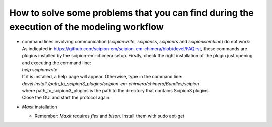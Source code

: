 .. _problems:

How to solve some problems that you can find during the execution of the modeling workflow
==========================================================================================

-  | command lines involving communication (*scipionwrite*, *scipionss*,
     *scipionrs* and *scipioncombine*) do not work:
   | As indicated in
     https://github.com/scipion-em/scipion-em-chimera/blob/devel/FAQ.rst,
     these commands are plugins installed by the scipion-em-chimera
     setup. Firstly, check the right installation of the plugin just
     opening and executing the command line:
   | *help scipionwrite*
   | If it is installed, a help page will appear. Otherwise, type in the
     command line:
   | *devel install
     /path_to_scipion3_plugins/scipion-em-chimera/chimera/Bundles/scipion*
   | where path_to_scipion3_plugins is the path to the directory that
     contains Scipion3 plugins.
   | Close the GUI and start the protocol again.

-  *Maxit* installation

   -  Remember: *Maxit* requires *flex* and *bison*. Install them with
      sudo apt-get
